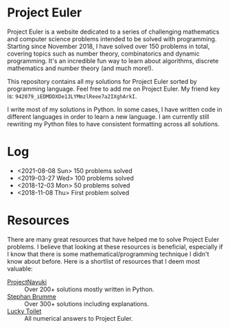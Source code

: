 * Project Euler
#+html: <img src="https://projecteuler.net/profile/leonlan.png">
Project Euler is a website dedicated to a series of challenging mathematics and computer science problems intended to be solved with programming. Starting since November 2018, I have solved over 150 problems in total, covering topics such as number theory, combinatorics and dynamic programming. It's an incredible fun way to learn about algorithms, discrete mathematics and number theory (and much more!).

This repository contains all my solutions for Project Euler sorted by programming language. Feel free to add me on Project Euler. My friend key is: ~942079_iEDMDDXDe13LYMmzlReee7a2IXghArkI~.

I write most of my solutions in Python. In some cases, I have written code in different languages in order to learn a new language. I am currently still rewriting my Python files to have consistent formatting across all solutions.


* Log
- <2021-08-08 Sun> 150 problems solved
- <2019-03-27 Wed> 100 problems solved
- <2018-12-03 Mon> 50 problems solved
- <2018-11-08 Thu> First problem solved


* Resources
There are many great resources that have helped me to solve Project Euler problems. I believe that looking at these resources is beneficial, especially if I know that there is some mathematical/programming technique I didn't know about before. Here is a shortlist of resources that I deem most valuable:
- [[https://www.nayuki.io/page/project-euler-solutions][ProjectNayuki]] :: Over 200+ solutions mostly written in Python.
- [[https://euler.stephan-brumme.com/][Stephan Brumme]] :: Over 300+ solutions including explanations.
- [[https://github.com/luckytoilet/projecteuler-solutions][Lucky Toilet]] :: All numerical answers to Project Euler.
